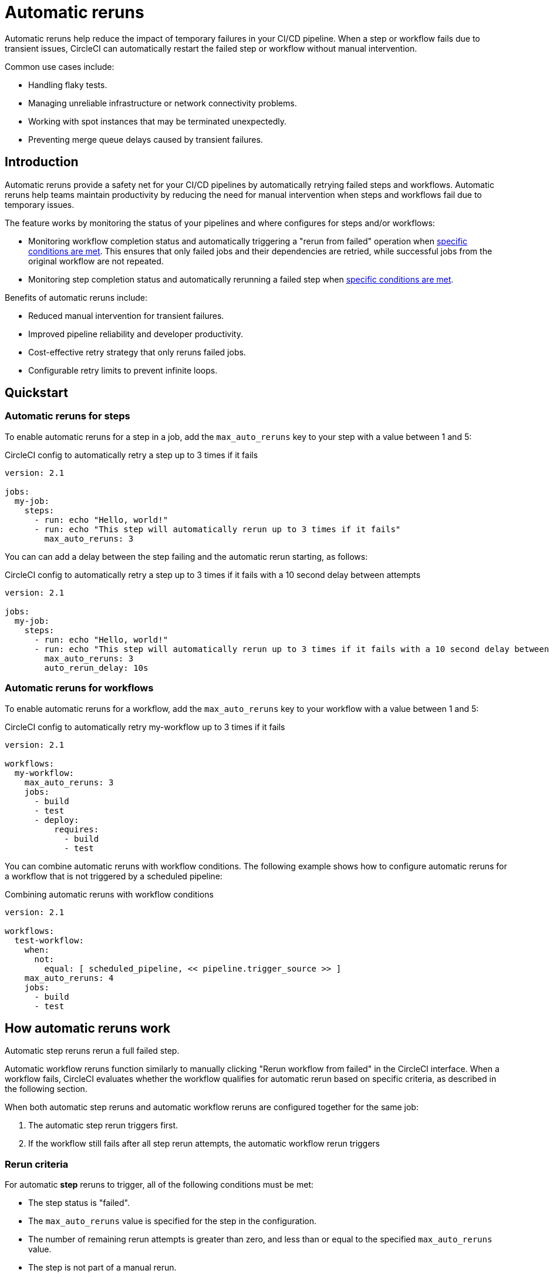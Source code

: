 = Automatic reruns
:page-platform: Cloud
:page-description: Configure automatic reruns for failed workflows to reduce manual intervention and improve pipeline reliability
:experimental:

Automatic reruns help reduce the impact of temporary failures in your CI/CD pipeline. When a step or workflow fails due to transient issues, CircleCI can automatically restart the failed step or workflow without manual intervention.

Common use cases include:

* Handling flaky tests.
* Managing unreliable infrastructure or network connectivity problems.
* Working with spot instances that may be terminated unexpectedly.
* Preventing merge queue delays caused by transient failures.

[#introduction]
== Introduction

Automatic reruns provide a safety net for your CI/CD pipelines by automatically retrying failed steps and workflows. Automatic reruns help teams maintain productivity by reducing the need for manual intervention when steps and workflows fail due to temporary issues.

The feature works by monitoring the status of your pipelines and where configures for steps and/or workflows:

* Monitoring workflow completion status and automatically triggering a "rerun from failed" operation when <<rerun-criteria,specific conditions are met>>. This ensures that only failed jobs and their dependencies are retried, while successful jobs from the original workflow are not repeated.
* Monitoring step completion status and automatically rerunning a failed step when <<rerun-criteria,specific conditions are met>>.

Benefits of automatic reruns include:

* Reduced manual intervention for transient failures.
* Improved pipeline reliability and developer productivity.
* Cost-effective retry strategy that only reruns failed jobs.
* Configurable retry limits to prevent infinite loops.

[#quickstart]
== Quickstart

=== Automatic reruns for steps

To enable automatic reruns for a step in a job, add the `max_auto_reruns` key to your step with a value between 1 and 5:

.CircleCI config to automatically retry a step up to 3 times if it fails
[source,yaml]
----
version: 2.1

jobs:
  my-job:
    steps:
      - run: echo "Hello, world!"
      - run: echo "This step will automatically rerun up to 3 times if it fails"
        max_auto_reruns: 3
----

You can can add a delay between the step failing and the automatic rerun starting, as follows:

.CircleCI config to automatically retry a step up to 3 times if it fails with a 10 second delay between attempts
[source,yaml]
----
version: 2.1

jobs:
  my-job:
    steps:
      - run: echo "Hello, world!"
      - run: echo "This step will automatically rerun up to 3 times if it fails with a 10 second delay between attempts"
        max_auto_reruns: 3
        auto_rerun_delay: 10s
----

=== Automatic reruns for workflows

To enable automatic reruns for a workflow, add the `max_auto_reruns` key to your workflow with a value between 1 and 5:

.CircleCI config to automatically retry my-workflow up to 3 times if it fails
[source,yaml]
----
version: 2.1

workflows:
  my-workflow:
    max_auto_reruns: 3
    jobs:
      - build
      - test
      - deploy:
          requires:
            - build
            - test
----

You can combine automatic reruns with workflow conditions. The following example shows how to configure automatic reruns for a workflow that is not triggered by a scheduled pipeline:

.Combining automatic reruns with workflow conditions
[source,yaml]
----
version: 2.1

workflows:
  test-workflow:
    when:
      not:
        equal: [ scheduled_pipeline, << pipeline.trigger_source >> ]
    max_auto_reruns: 4
    jobs:
      - build
      - test
----

[#how-automatic-reruns-work]
== How automatic reruns work

Automatic step reruns rerun a full failed step.

Automatic workflow reruns function similarly to manually clicking "Rerun workflow from failed" in the CircleCI interface. When a workflow fails, CircleCI evaluates whether the workflow qualifies for automatic rerun based on specific criteria, as described in the following section.

When both automatic step reruns and automatic workflow reruns are configured together for the same job:

. The automatic step rerun triggers first.
. If the workflow still fails after all step rerun attempts, the automatic workflow rerun triggers

[#rerun-criteria]
=== Rerun criteria

For automatic *step* reruns to trigger, all of the following conditions must be met:

* The step status is "failed".
* The `max_auto_reruns` value is specified for the step in the configuration.
* The number of remaining rerun attempts is greater than zero, and less than or equal to the specified `max_auto_reruns` value.
* The step is not part of a manual rerun.
* The pipeline is not older than 90 days.

For automatic *workflow* reruns to trigger, all of the following conditions must be met:

* The workflow status is "failed".
* The `max_auto_reruns` value is specified in the configuration.
* The number of remaining rerun attempts is greater than zero, and less than or equal to the specified `max_auto_reruns` value.
* The workflow is not a manual rerun.
* The pipeline is not older than 90 days.

[#rerun-behavior]
=== Rerun behavior

When an automatic *workflow* rerun is triggered:

* Only failed jobs from the original workflow are retried. If the previous failure blocked dependent jobs from running, these jobs are also run.
* Successfully completed jobs are not rerun.
* The rerun uses the same actor permissions as the original workflow.

[#monitoring-automatic-reruns]
== Monitoring automatic reruns

CircleCI provides several ways to monitor and track automatic rerun activity.

[#ui-indicators]
=== UI indicators

Automatic workflow reruns are indicated on the pipelines page in the CircleCI web app. In the Trigger event column you sill see *Auto-rerun* followed by the rerun attempt number, as shown in the following screenshot.

In this example the workflow is rerun twice out of a possible five attempts before it succeeds.

.Automatic workflow reruns in the CircleCI web app
image::guides:ROOT:orchestrate-and-trigger/automatic-rerun.png[Automatic reruns UI]

=== Get details via the API

You can retrieve information about automatic workflowreruns using the link:https://circleci.com/docs/api/v2/index.html#tag/Workflow/operation/getWorkflowById[CircleCI API]:

[source,bash]
----
curl -X GET "https://circleci.com/api/v2/workflow/{workflow-id}" \
  -H "Circle-Token: YOUR_TOKEN"
----

The API response includes additional fields for automatic reruns:

* `auto_rerun_number`: The current rerun attempt number.
* `max_auto_reruns`: The maximum number of reruns configured.

[#limitations]
== Limitations

Be aware of these limitations when using automatic workflow reruns:

* Maximum rerun attempts are capped at 5 per step and 5 per workflow.
* Only the original workflow triggers automatic reruns. Manual reruns do not trigger automatic reruns.
* Automatic reruns are disabled if the pipeline is older than 90 days.
* Only failed workflows trigger automatic reruns, not cancelled workflows.

[#troubleshooting]
== Troubleshooting

Common issues and solutions for automatic workflow reruns.

[#reruns-not-triggering]
=== Reruns not triggering

If automatic reruns are not starting, check these conditions:

* Verify `max_auto_reruns` is specified in your configuration.
* Ensure the step or workflow status is "failed" and not "cancelled".
* Confirm the maximum rerun attempts have not been exceeded.
* Check that the workflow was not manually rerun.
* Verify the pipeline is less than 90 days old.

[source,yaml]
----
# Correct configuration
workflows:
  my-workflow:
    max_auto_reruns: 3  # Must be present
    jobs:
      - build
----

[#excessive-reruns]
=== Excessive rerun attempts

To prevent unnecessary reruns and credit consumption:

* Set conservative `max_auto_reruns` values based on your failure patterns.
* Investigate recurring failures to address root causes.
* Monitor rerun patterns to optimize configuration.

[#configuration-errors]
=== Configuration errors

Common configuration mistakes include:

* Setting `max_auto_reruns` greater than 5 (results in configuration error).
* Placing `max_auto_reruns` at the job level instead of workflow level.

[source,yaml]
----
# Incorrect - job level
jobs:
  build:
    max_auto_reruns: 3  # Wrong placement
    docker:
      - image: cimg/base:2021.04

# Correct - workflow level
workflows:
  my-workflow:
    max_auto_reruns: 3  # Correct placement
    jobs:
      - build
----

[#frequently-asked-questions]
== Frequently asked questions

[#faq-cost]
=== Do automatic reruns consume additional credits?

Yes, automatic reruns consume compute credits for each retry attempt. Only failed jobs are rerun, so successful jobs from the original workflow do not consume additional credits.

[#faq-manual-rerun]
=== What happens if I manually rerun a workflow?

If you manually rerun a workflow and it fails, no automatic reruns will be triggered for the manually rerun workflow.

[#faq-approval-jobs]
=== Do automatic reruns work with approval jobs?

Yes.

[#faq-contexts]
=== Do automatic reruns work with restricted contexts?

Yes, automatic reruns use the same actor permissions as the original workflow, so they work with restricted contexts as long as the original workflow had the necessary permissions.

[#faq-delay]
=== Can I add a delay between automatic reruns?

Automatic reruns start immediately after the workflow fails.

[#faq-step-level]
=== Can I configure automatic reruns at the step level?

Yes, you can configure automatic reruns at the step or workflow level.